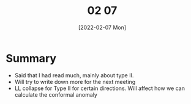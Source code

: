 #+TITLE: 02 07
#+DATE: [2022-02-07 Mon]

* Summary
- Said that I had read much, mainly about type II.
- Will try to write down more for the next meeting
- LL collapse for Type II for certain directions.
  Will affect how we can calculate the conformal anomaly
